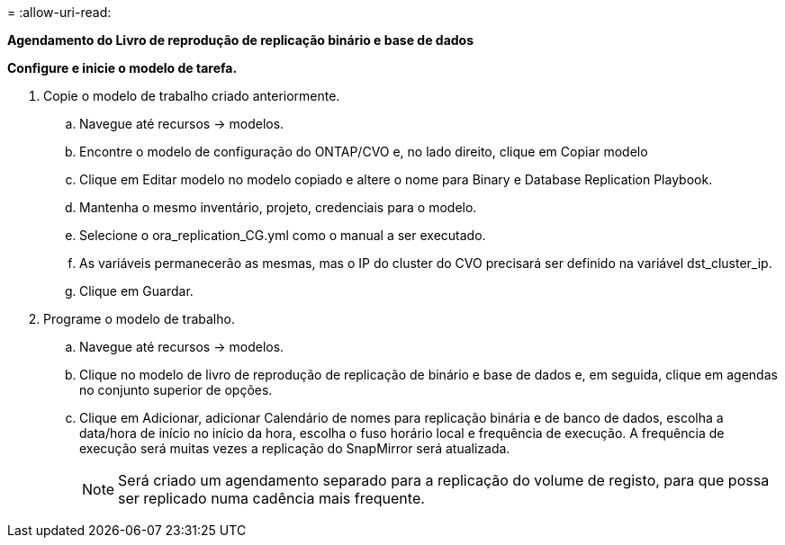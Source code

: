 = 
:allow-uri-read: 


[.Underline]*Agendamento do Livro de reprodução de replicação binário e base de dados*

*Configure e inicie o modelo de tarefa.*

. Copie o modelo de trabalho criado anteriormente.
+
.. Navegue até recursos → modelos.
.. Encontre o modelo de configuração do ONTAP/CVO e, no lado direito, clique em Copiar modelo
.. Clique em Editar modelo no modelo copiado e altere o nome para Binary e Database Replication Playbook.
.. Mantenha o mesmo inventário, projeto, credenciais para o modelo.
.. Selecione o ora_replication_CG.yml como o manual a ser executado.
.. As variáveis permanecerão as mesmas, mas o IP do cluster do CVO precisará ser definido na variável dst_cluster_ip.
.. Clique em Guardar.


. Programe o modelo de trabalho.
+
.. Navegue até recursos → modelos.
.. Clique no modelo de livro de reprodução de replicação de binário e base de dados e, em seguida, clique em agendas no conjunto superior de opções.
.. Clique em Adicionar, adicionar Calendário de nomes para replicação binária e de banco de dados, escolha a data/hora de início no início da hora, escolha o fuso horário local e frequência de execução. A frequência de execução será muitas vezes a replicação do SnapMirror será atualizada.
+

NOTE: Será criado um agendamento separado para a replicação do volume de registo, para que possa ser replicado numa cadência mais frequente.




